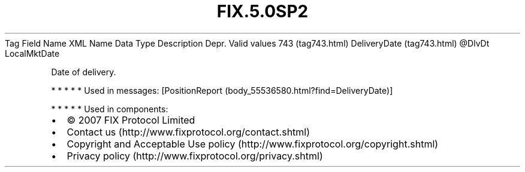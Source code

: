 .TH FIX.5.0SP2 "" "" "Tag #743"
Tag
Field Name
XML Name
Data Type
Description
Depr.
Valid values
743 (tag743.html)
DeliveryDate (tag743.html)
\@DlvDt
LocalMktDate
.PP
Date of delivery.
.PP
   *   *   *   *   *
Used in messages:
[PositionReport (body_55536580.html?find=DeliveryDate)]
.PP
   *   *   *   *   *
Used in components:

.PD 0
.P
.PD

.PP
.PP
.IP \[bu] 2
© 2007 FIX Protocol Limited
.IP \[bu] 2
Contact us (http://www.fixprotocol.org/contact.shtml)
.IP \[bu] 2
Copyright and Acceptable Use policy (http://www.fixprotocol.org/copyright.shtml)
.IP \[bu] 2
Privacy policy (http://www.fixprotocol.org/privacy.shtml)
